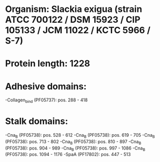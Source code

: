 * Organism: Slackia exigua (strain ATCC 700122 / DSM 15923 / CIP 105133 / JCM 11022 / KCTC 5966 / S-7)
* Protein length: 1228
* Adhesive domains:
-Collagen_bind (PF05737): pos. 288 - 418
* Stalk domains:
-Cna_B (PF05738): pos. 528 - 612
-Cna_B (PF05738): pos. 619 - 705
-Cna_B (PF05738): pos. 713 - 802
-Cna_B (PF05738): pos. 810 - 897
-Cna_B (PF05738): pos. 904 - 989
-Cna_B (PF05738): pos. 997 - 1086
-Cna_B (PF05738): pos. 1094 - 1176
-SpaA (PF17802): pos. 447 - 513

